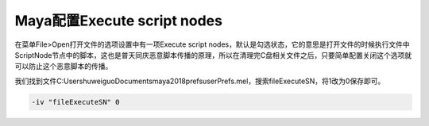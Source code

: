 =====================================
Maya配置Execute script nodes
=====================================

在菜单File>Open打开文件的选项设置中有一项Execute script nodes，默认是勾选状态，它的意思是打开文件的时候执行文件中ScriptNode节点中的脚本，这也是普天同庆恶意脚本传播的原理，所以在清理完C盘相关文件之后，只要简单配置关闭这个选项就可以防止这个恶意脚本的传播。

我们找到文件C:\Users\huweiguo\Documents\maya\2018\prefs\userPrefs.mel，搜索fileExecuteSN，将1改为0保存即可。

.. code-block:: python

    -iv "fileExecuteSN" 0
